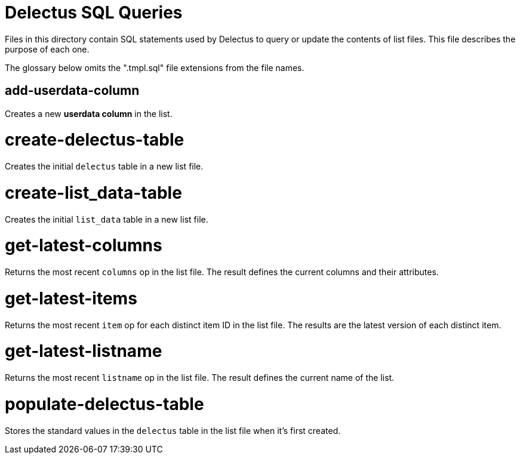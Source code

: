 = Delectus SQL Queries

Files in this directory contain SQL statements used by Delectus to query or update the contents of list files. This file describes the purpose of each one.

The glossary below omits the ".tmpl.sql" file extensions from the file names.

== add-userdata-column

Creates a new *userdata column* in the list.

= create-delectus-table

Creates the initial `delectus` table in a new list file.

= create-list_data-table

Creates the initial `list_data` table in a new list file.

= get-latest-columns

Returns the most recent `columns` op in the list file. The result defines the current columns and their attributes.

= get-latest-items

Returns the most recent `item` op for each distinct item ID in the list file. The results are the latest version of each distinct item.

= get-latest-listname

Returns the most recent `listname` op in the list file. The result defines the current name of the list.

= populate-delectus-table

Stores the standard values in the `delectus` table in the list file when it's first created.
